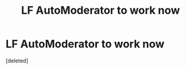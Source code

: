 #+TITLE: LF AutoModerator to work now

* LF AutoModerator to work now
:PROPERTIES:
:Score: 1
:DateUnix: 1440174017.0
:DateShort: 2015-Aug-21
:FlairText: Request
:END:
[deleted]

